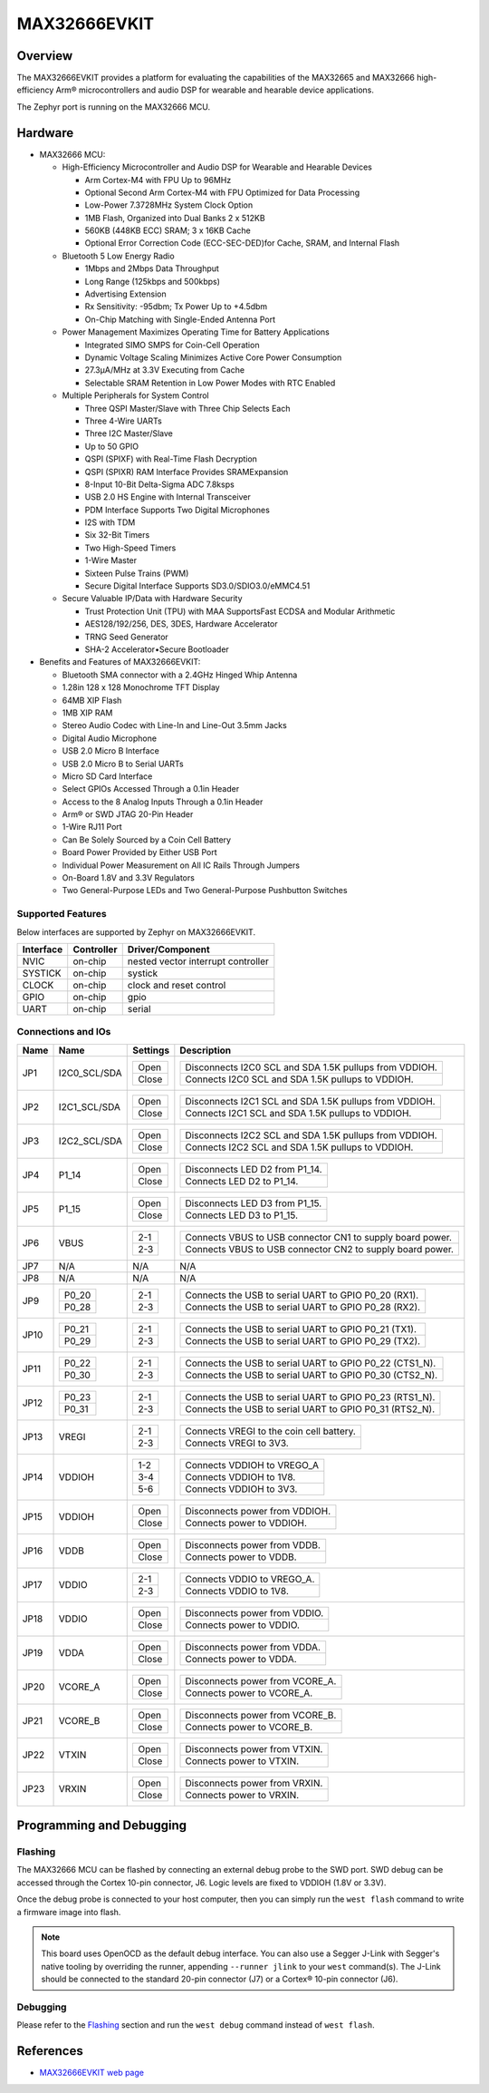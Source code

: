.. _max32666evkit:

MAX32666EVKIT
#############

Overview
********
The MAX32666EVKIT provides a platform for evaluating the capabilities of the MAX32665 and MAX32666
high-efficiency Arm® microcontrollers and audio DSP for wearable and hearable device applications.


The Zephyr port is running on the MAX32666 MCU.

.. image:: img/max32666evkit.webp
   :align: center
   :alt: MAX32666EVKIT Front


Hardware
********

- MAX32666 MCU:

  - High-Efficiency Microcontroller and Audio DSP for Wearable and Hearable Devices

    - Arm Cortex-M4 with FPU Up to 96MHz
    - Optional Second Arm Cortex-M4 with FPU Optimized for Data Processing
    - Low-Power 7.3728MHz System Clock Option
    - 1MB Flash, Organized into Dual Banks 2 x 512KB
    - 560KB (448KB ECC) SRAM; 3 x 16KB Cache
    - Optional Error Correction Code (ECC-SEC-DED)for Cache, SRAM, and Internal Flash

  - Bluetooth 5 Low Energy Radio

    - 1Mbps and 2Mbps Data Throughput
    - Long Range (125kbps and 500kbps)
    - Advertising Extension
    - Rx Sensitivity: -95dbm; Tx Power Up to +4.5dbm
    - On-Chip Matching with Single-Ended Antenna Port

  - Power Management Maximizes Operating Time for Battery Applications

    - Integrated SIMO SMPS for Coin-Cell Operation
    - Dynamic Voltage Scaling Minimizes Active Core Power Consumption
    - 27.3μA/MHz at 3.3V Executing from Cache
    - Selectable SRAM Retention in Low Power Modes with RTC Enabled

  - Multiple Peripherals for System Control

    - Three QSPI Master/Slave with Three Chip Selects Each
    - Three 4-Wire UARTs
    - Three I2C Master/Slave
    - Up to 50 GPIO
    - QSPI (SPIXF) with Real-Time Flash Decryption
    - QSPI (SPIXR) RAM Interface Provides SRAMExpansion
    - 8-Input 10-Bit Delta-Sigma ADC 7.8ksps
    - USB 2.0 HS Engine with Internal Transceiver
    - PDM Interface Supports Two Digital Microphones
    - I2S with TDM
    - Six 32-Bit Timers
    - Two High-Speed Timers
    - 1-Wire Master
    - Sixteen Pulse Trains (PWM)
    - Secure Digital Interface Supports SD3.0/SDIO3.0/eMMC4.51

  - Secure Valuable IP/Data with Hardware Security

    - Trust Protection Unit (TPU) with MAA SupportsFast ECDSA and Modular Arithmetic
    - AES128/192/256, DES, 3DES, Hardware Accelerator
    - TRNG Seed Generator
    - SHA-2 Accelerator•Secure Bootloader

- Benefits and Features of MAX32666EVKIT:

  - Bluetooth SMA connector with a 2.4GHz Hinged Whip Antenna
  - 1.28in 128 x 128 Monochrome TFT Display
  - 64MB XIP Flash
  - 1MB XIP RAM
  - Stereo Audio Codec with Line-In and Line-Out 3.5mm Jacks
  - Digital Audio Microphone
  - USB 2.0 Micro B Interface
  - USB 2.0 Micro B to Serial UARTs
  - Micro SD Card Interface
  - Select GPIOs Accessed Through a 0.1in Header
  - Access to the 8 Analog Inputs Through a 0.1in Header
  - Arm® or SWD JTAG 20-Pin Header
  - 1-Wire RJ11 Port
  - Can Be Solely Sourced by a Coin Cell Battery
  - Board Power Provided by Either USB Port
  - Individual Power Measurement on All IC Rails Through Jumpers
  - On-Board 1.8V and 3.3V Regulators
  - Two General-Purpose LEDs and Two General-Purpose Pushbutton Switches


Supported Features
==================

Below interfaces are supported by Zephyr on MAX32666EVKIT.

+-----------+------------+-------------------------------------+
| Interface | Controller | Driver/Component                    |
+===========+============+=====================================+
| NVIC      | on-chip    | nested vector interrupt controller  |
+-----------+------------+-------------------------------------+
| SYSTICK   | on-chip    | systick                             |
+-----------+------------+-------------------------------------+
| CLOCK     | on-chip    | clock and reset control             |
+-----------+------------+-------------------------------------+
| GPIO      | on-chip    | gpio                                |
+-----------+------------+-------------------------------------+
| UART      | on-chip    | serial                              |
+-----------+------------+-------------------------------------+


Connections and IOs
===================


+-----------+---------------+---------------+--------------------------------------------------------------------------------------------------+
| Name      | Name          | Settings      | Description                                                                                      |
+===========+===============+===============+==================================================================================================+
| JP1       | I2C0_SCL/SDA  |               |                                                                                                  |
|           |               | +-----------+ |  +-------------------------------------------------------------------------------+               |
|           |               | | Open      | |  | Disconnects I2C0 SCL and SDA 1.5K pullups from VDDIOH.                        |               |
|           |               | +-----------+ |  +-------------------------------------------------------------------------------+               |
|           |               | | Close     | |  | Connects I2C0 SCL and SDA 1.5K pullups to VDDIOH.                             |               |
|           |               | +-----------+ |  +-------------------------------------------------------------------------------+               |
|           |               |               |                                                                                                  |
+-----------+---------------+---------------+--------------------------------------------------------------------------------------------------+
| JP2       | I2C1_SCL/SDA  | +-----------+ |  +-------------------------------------------------------------------------------+               |
|           |               | | Open      | |  | Disconnects I2C1 SCL and SDA 1.5K pullups from VDDIOH.                        |               |
|           |               | +-----------+ |  +-------------------------------------------------------------------------------+               |
|           |               | | Close     | |  | Connects I2C1 SCL and SDA 1.5K pullups to VDDIOH.                             |               |
|           |               | +-----------+ |  +-------------------------------------------------------------------------------+               |
|           |               |               |                                                                                                  |
+-----------+---------------+---------------+--------------------------------------------------------------------------------------------------+
| JP3       | I2C2_SCL/SDA  | +-----------+ |  +-------------------------------------------------------------------------------+               |
|           |               | | Open      | |  | Disconnects I2C2 SCL and SDA 1.5K pullups from VDDIOH.                        |               |
|           |               | +-----------+ |  +-------------------------------------------------------------------------------+               |
|           |               | | Close     | |  | Connects I2C2 SCL and SDA 1.5K pullups to VDDIOH.                             |               |
|           |               | +-----------+ |  +-------------------------------------------------------------------------------+               |
|           |               |               |                                                                                                  |
+-----------+---------------+---------------+--------------------------------------------------------------------------------------------------+
| JP4       | P1_14         | +-----------+ |  +-------------------------------------------------------------------------------+               |
|           |               | | Open      | |  | Disconnects LED D2 from P1_14.                                                |               |
|           |               | +-----------+ |  +-------------------------------------------------------------------------------+               |
|           |               | | Close     | |  | Connects LED D2 to P1_14.                                                     |               |
|           |               | +-----------+ |  +-------------------------------------------------------------------------------+               |
|           |               |               |                                                                                                  |
+-----------+---------------+---------------+--------------------------------------------------------------------------------------------------+
| JP5       | P1_15         | +-----------+ |  +-------------------------------------------------------------------------------+               |
|           |               | | Open      | |  | Disconnects LED D3 from P1_15.                                                |               |
|           |               | +-----------+ |  +-------------------------------------------------------------------------------+               |
|           |               | | Close     | |  | Connects LED D3 to P1_15.                                                     |               |
|           |               | +-----------+ |  +-------------------------------------------------------------------------------+               |
|           |               |               |                                                                                                  |
+-----------+---------------+---------------+--------------------------------------------------------------------------------------------------+
| JP6       | VBUS          | +-----------+ |  +-------------------------------------------------------------------------------+               |
|           |               | | 2-1       | |  | Connects VBUS to USB connector CN1 to supply board power.                     |               |
|           |               | +-----------+ |  +-------------------------------------------------------------------------------+               |
|           |               | | 2-3       | |  | Connects VBUS to USB connector CN2 to supply board power.                     |               |
|           |               | +-----------+ |  +-------------------------------------------------------------------------------+               |
|           |               |               |                                                                                                  |
+-----------+---------------+---------------+--------------------------------------------------------------------------------------------------+
| JP7       | N/A           | N/A           |  N/A                                                                                             |
+-----------+---------------+---------------+--------------------------------------------------------------------------------------------------+
| JP8       | N/A           | N/A           |  N/A                                                                                             |
+-----------+---------------+---------------+--------------------------------------------------------------------------------------------------+
| JP9       | +-----------+ | +-----------+ |  +-------------------------------------------------------------------------------+               |
|           | | P0_20     | | | 2-1       | |  | Connects the USB to serial UART to GPIO P0_20 (RX1).                          |               |
|           | +-----------+ | +-----------+ |  +-------------------------------------------------------------------------------+               |
|           | | P0_28     | | | 2-3       | |  | Connects the USB to serial UART to GPIO P0_28 (RX2).                          |               |
|           | +-----------+ | +-----------+ |  +-------------------------------------------------------------------------------+               |
|           |               |               |                                                                                                  |
+-----------+---------------+---------------+--------------------------------------------------------------------------------------------------+
| JP10      | +-----------+ | +-----------+ |  +-------------------------------------------------------------------------------+               |
|           | | P0_21     | | | 2-1       | |  | Connects the USB to serial UART to GPIO P0_21 (TX1).                          |               |
|           | +-----------+ | +-----------+ |  +-------------------------------------------------------------------------------+               |
|           | | P0_29     | | | 2-3       | |  | Connects the USB to serial UART to GPIO P0_29 (TX2).                          |               |
|           | +-----------+ | +-----------+ |  +-------------------------------------------------------------------------------+               |
|           |               |               |                                                                                                  |
+-----------+---------------+---------------+--------------------------------------------------------------------------------------------------+
| JP11      | +-----------+ | +-----------+ |  +-------------------------------------------------------------------------------+               |
|           | | P0_22     | | | 2-1       | |  | Connects the USB to serial UART to GPIO P0_22 (CTS1_N).                       |               |
|           | +-----------+ | +-----------+ |  +-------------------------------------------------------------------------------+               |
|           | | P0_30     | | | 2-3       | |  | Connects the USB to serial UART to GPIO P0_30 (CTS2_N).                       |               |
|           | +-----------+ | +-----------+ |  +-------------------------------------------------------------------------------+               |
|           |               |               |                                                                                                  |
+-----------+---------------+---------------+--------------------------------------------------------------------------------------------------+
| JP12      | +-----------+ | +-----------+ |  +-------------------------------------------------------------------------------+               |
|           | | P0_23     | | | 2-1       | |  | Connects the USB to serial UART to GPIO P0_23 (RTS1_N).                       |               |
|           | +-----------+ | +-----------+ |  +-------------------------------------------------------------------------------+               |
|           | | P0_31     | | | 2-3       | |  | Connects the USB to serial UART to GPIO P0_31 (RTS2_N).                       |               |
|           | +-----------+ | +-----------+ |  +-------------------------------------------------------------------------------+               |
|           |               |               |                                                                                                  |
+-----------+---------------+---------------+--------------------------------------------------------------------------------------------------+
| JP13      | VREGI         | +-----------+ |  +-------------------------------------------------------------------------------+               |
|           |               | | 2-1       | |  | Connects VREGI to the coin cell battery.                                      |               |
|           |               | +-----------+ |  +-------------------------------------------------------------------------------+               |
|           |               | | 2-3       | |  | Connects VREGI to 3V3.                                                        |               |
|           |               | +-----------+ |  +-------------------------------------------------------------------------------+               |
|           |               |               |                                                                                                  |
+-----------+---------------+---------------+--------------------------------------------------------------------------------------------------+
| JP14      | VDDIOH        | +-----------+ |  +-------------------------------------------------------------------------------+               |
|           |               | | 1-2       | |  | Connects VDDIOH to VREGO_A                                                    |               |
|           |               | +-----------+ |  +-------------------------------------------------------------------------------+               |
|           |               | | 3-4       | |  | Connects VDDIOH to 1V8.                                                       |               |
|           |               | +-----------+ |  +-------------------------------------------------------------------------------+               |
|           |               | | 5-6       | |  | Connects VDDIOH to 3V3.                                                       |               |
|           |               | +-----------+ |  +-------------------------------------------------------------------------------+               |
|           |               |               |                                                                                                  |
+-----------+---------------+---------------+--------------------------------------------------------------------------------------------------+
| JP15      | VDDIOH        | +-----------+ |  +-------------------------------------------------------------------------------+               |
|           |               | | Open      | |  | Disconnects power from VDDIOH.                                                |               |
|           |               | +-----------+ |  +-------------------------------------------------------------------------------+               |
|           |               | | Close     | |  | Connects power to VDDIOH.                                                     |               |
|           |               | +-----------+ |  +-------------------------------------------------------------------------------+               |
|           |               |               |                                                                                                  |
+-----------+---------------+---------------+--------------------------------------------------------------------------------------------------+
| JP16      | VDDB          | +-----------+ |  +-------------------------------------------------------------------------------+               |
|           |               | | Open      | |  | Disconnects power from VDDB.                                                  |               |
|           |               | +-----------+ |  +-------------------------------------------------------------------------------+               |
|           |               | | Close     | |  | Connects power to VDDB.                                                       |               |
|           |               | +-----------+ |  +-------------------------------------------------------------------------------+               |
|           |               |               |                                                                                                  |
+-----------+---------------+---------------+--------------------------------------------------------------------------------------------------+
| JP17      | VDDIO         | +-----------+ |  +-------------------------------------------------------------------------------+               |
|           |               | | 2-1       | |  | Connects VDDIO to VREGO_A.                                                    |               |
|           |               | +-----------+ |  +-------------------------------------------------------------------------------+               |
|           |               | | 2-3       | |  | Connects VDDIO to 1V8.                                                        |               |
|           |               | +-----------+ |  +-------------------------------------------------------------------------------+               |
|           |               |               |                                                                                                  |
+-----------+---------------+---------------+--------------------------------------------------------------------------------------------------+
| JP18      | VDDIO         | +-----------+ |  +-------------------------------------------------------------------------------+               |
|           |               | | Open      | |  | Disconnects power from VDDIO.                                                 |               |
|           |               | +-----------+ |  +-------------------------------------------------------------------------------+               |
|           |               | | Close     | |  | Connects power to VDDIO.                                                      |               |
|           |               | +-----------+ |  +-------------------------------------------------------------------------------+               |
|           |               |               |                                                                                                  |
+-----------+---------------+---------------+--------------------------------------------------------------------------------------------------+
| JP19      | VDDA          | +-----------+ |  +-------------------------------------------------------------------------------+               |
|           |               | | Open      | |  | Disconnects power from VDDA.                                                  |               |
|           |               | +-----------+ |  +-------------------------------------------------------------------------------+               |
|           |               | | Close     | |  | Connects power to VDDA.                                                       |               |
|           |               | +-----------+ |  +-------------------------------------------------------------------------------+               |
|           |               |               |                                                                                                  |
+-----------+---------------+---------------+--------------------------------------------------------------------------------------------------+
| JP20      | VCORE_A       | +-----------+ |  +-------------------------------------------------------------------------------+               |
|           |               | | Open      | |  | Disconnects power from VCORE_A.                                               |               |
|           |               | +-----------+ |  +-------------------------------------------------------------------------------+               |
|           |               | | Close     | |  | Connects power to VCORE_A.                                                    |               |
|           |               | +-----------+ |  +-------------------------------------------------------------------------------+               |
|           |               |               |                                                                                                  |
+-----------+---------------+---------------+--------------------------------------------------------------------------------------------------+
| JP21      | VCORE_B       | +-----------+ |  +-------------------------------------------------------------------------------+               |
|           |               | | Open      | |  | Disconnects power from VCORE_B.                                               |               |
|           |               | +-----------+ |  +-------------------------------------------------------------------------------+               |
|           |               | | Close     | |  | Connects power to VCORE_B.                                                    |               |
|           |               | +-----------+ |  +-------------------------------------------------------------------------------+               |
|           |               |               |                                                                                                  |
+-----------+---------------+---------------+--------------------------------------------------------------------------------------------------+
| JP22      | VTXIN         | +-----------+ |  +-------------------------------------------------------------------------------+               |
|           |               | | Open      | |  | Disconnects power from VTXIN.                                                 |               |
|           |               | +-----------+ |  +-------------------------------------------------------------------------------+               |
|           |               | | Close     | |  | Connects power to VTXIN.                                                      |               |
|           |               | +-----------+ |  +-------------------------------------------------------------------------------+               |
|           |               |               |                                                                                                  |
+-----------+---------------+---------------+--------------------------------------------------------------------------------------------------+
| JP23      | VRXIN         | +-----------+ |  +-------------------------------------------------------------------------------+               |
|           |               | | Open      | |  | Disconnects power from VRXIN.                                                 |               |
|           |               | +-----------+ |  +-------------------------------------------------------------------------------+               |
|           |               | | Close     | |  | Connects power to VRXIN.                                                      |               |
|           |               | +-----------+ |  +-------------------------------------------------------------------------------+               |
|           |               |               |                                                                                                  |
+-----------+---------------+---------------+--------------------------------------------------------------------------------------------------+



Programming and Debugging
*************************

Flashing
========

The MAX32666 MCU can be flashed by connecting an external debug probe to the
SWD port. SWD debug can be accessed through the Cortex 10-pin connector, J6.
Logic levels are fixed to VDDIOH (1.8V or 3.3V).

Once the debug probe is connected to your host computer, then you can simply run the
``west flash`` command to write a firmware image into flash.

.. note::

   This board uses OpenOCD as the default debug interface. You can also use
   a Segger J-Link with Segger's native tooling by overriding the runner,
   appending ``--runner jlink`` to your ``west`` command(s). The J-Link should
   be connected to the standard 20-pin connector (J7) or a Cortex® 10-pin connector (J6).

Debugging
=========

Please refer to the `Flashing`_ section and run the ``west debug`` command
instead of ``west flash``.

References
**********

- `MAX32666EVKIT web page`_

.. _MAX32666EVKIT web page:
   https://www.analog.com/en/design-center/evaluation-hardware-and-software/evaluation-boards-kits/MAX32666EVKIT.html

